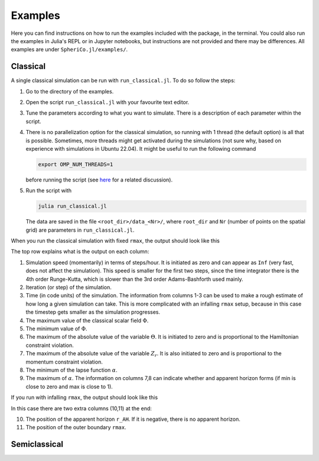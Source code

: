 .. _examples:

Examples
=============

Here you can find instructions on how to run the examples included
with the package, in the terminal. You could also run the examples in
Julia's REPL or in Jupyter notebooks, but instructions are not
provided and there may be differences. All examples are under
``SpheriCo.jl/examples/``.

.. _examples-classical:

Classical
------------

A single classical simulation can be run with
``run_classical.jl``. To do so follow the steps:

1. Go to the directory of the examples.

2. Open the script ``run_classical.jl`` with your favourite text editor.

3. Tune the parameters according to what you want to simulate. There
   is a description of each parameter within the script.

4. There is no parallelization option for the classical simulation, so
   running with 1 thread (the default option) is all that is
   possible. Sometimes, more threads might get activated during the
   simulations (not sure why, based on experience with simulations in
   Ubuntu 22.04). It might be useful to run the following command

   .. code-block:: console

      export OMP_NUM_THREADS=1

   before running the script (see
   `here <https://github.com/JuliaLang/julia/issues/33409>`_ for a
   related discussion).

5. Run the script with

   .. code-block:: console

      julia run_classical.jl

   The data are saved in the file ``<root_dir>/data_<Nr>/``, where
   ``root_dir`` and ``Nr`` (number of points on the spatial grid) are
   parameters in ``run_classical.jl``.

When you run the classical simulation with fixed ``rmax``, the output
should look like this

.. image:: ../images/run_classical.png
  :width: 800

The top row explains what is the output on each column:

1. Simulation speed (momentarily) in terms of steps/hour. It is
   initiated as zero and can appear as ``Inf`` (very fast, does not
   affect the simulation). This speed is smaller for the first two
   steps, since the time integrator there is the 4th order
   Runge-Kutta, which is slower than the 3rd order Adams-Bashforth
   used mainly.

2. Iteration (or step) of the simulation.

3. Time (in code units) of the simulation. The information from
   columns 1-3 can be used to make a rough estimate of how long a
   given simulation can take. This is more complicated with an
   infalling ``rmax`` setup, because in this case the timestep gets
   smaller as the simulation progresses.

4. The maximum value of the classical scalar field :math:`{\Phi}`.

5. The minimum value of :math:`{\Phi}`.

6. The maximum of the absolute value of the variable :math:`{\Theta}`.
   It is initiated to zero and is proportional to the Hamiltonian
   constraint violation.

7. The maximum of the absolute value of the variable :math:`{Z_r}`.
   It is also initiated to zero and is proportional to the momentum
   constraint violation.

8. The minimum of the lapse function :math:`{\alpha}`.

9. The maximum of :math:`{\alpha}`. The information on columns 7,8 can
   indicate whether and apparent horizon forms (if min is close to
   zero and max is close to 1).

   
If you run with infalling ``rmax``, the output should look like this

.. image:: ../images/run_classical_infalling_rmax.png
  :width: 800

In this case there are two extra columns (10,11) at the end:

10. The position of the apparent horizon ``r_AH``. If it is negative,
    there is no apparent horizon.

11. The position of the outer boundary ``rmax``.


.. _examples-simeclassical:

Semiclassical
------------
